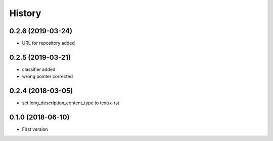=======
History
=======

0.2.6 (2019-03-24)
------------------

- URL for repository added

0.2.5 (2019-03-21)
------------------

- classifier added
- wrong pointer corrected


0.2.4 (2018-03-05)
------------------

- set long_description_content_type to text/x-rst


0.1.0 (2018-06-10)
------------------

* First version
